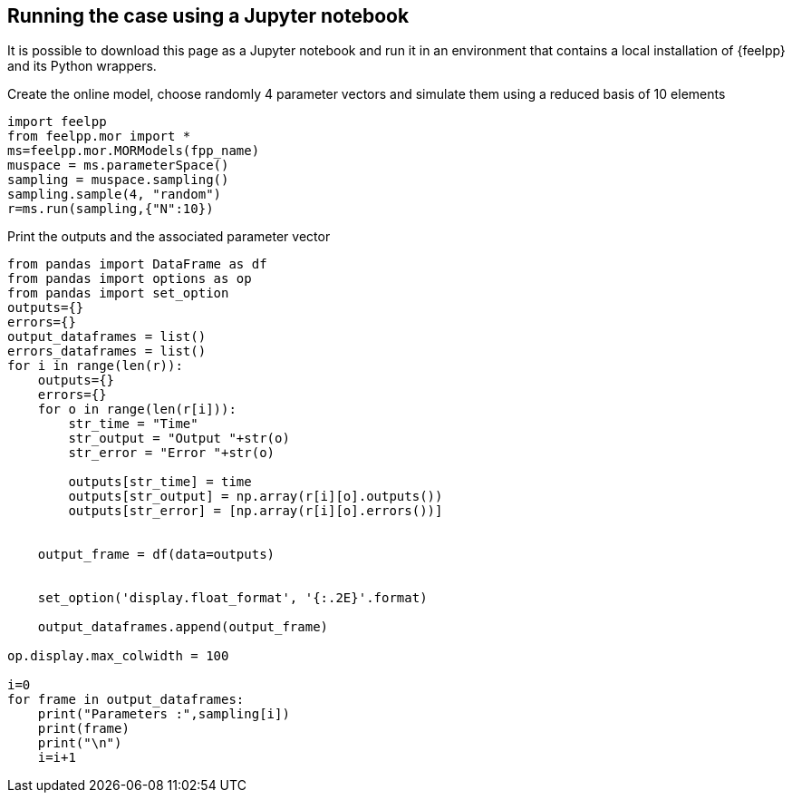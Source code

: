 == Running the case using a Jupyter notebook

It is possible to download this page as a Jupyter notebook and run it in an environment that contains a local installation of {feelpp} and its Python wrappers.



.Create the online model, choose randomly 4 parameter vectors and simulate them using a reduced basis of 10 elements
[%dynamic,python]
----
import feelpp
from feelpp.mor import *
ms=feelpp.mor.MORModels(fpp_name)
muspace = ms.parameterSpace()
sampling = muspace.sampling()
sampling.sample(4, "random")
r=ms.run(sampling,{"N":10})
----

.Print the outputs and the associated parameter vector
[%dynamic,python]
----
from pandas import DataFrame as df
from pandas import options as op
from pandas import set_option
outputs={}
errors={}
output_dataframes = list()
errors_dataframes = list()
for i in range(len(r)):
    outputs={}
    errors={}
    for o in range(len(r[i])):
        str_time = "Time"
        str_output = "Output "+str(o)
        str_error = "Error "+str(o)

        outputs[str_time] = time
        outputs[str_output] = np.array(r[i][o].outputs())
        outputs[str_error] = [np.array(r[i][o].errors())]


    output_frame = df(data=outputs)
    

    set_option('display.float_format', '{:.2E}'.format)    
    
    output_dataframes.append(output_frame)

op.display.max_colwidth = 100

i=0
for frame in output_dataframes:
    print("Parameters :",sampling[i])
    print(frame)
    print("\n")
    i=i+1
    
----